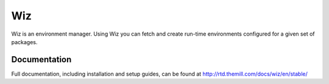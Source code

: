 ###
Wiz
###

Wiz is an environment manager. Using Wiz you can fetch and create run-time
environments configured for a given set of packages.

*************
Documentation
*************

Full documentation, including installation and setup guides, can be found at
http://rtd.themill.com/docs/wiz/en/stable/
